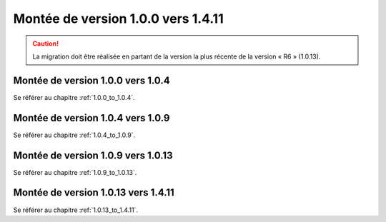 Montée de version 1.0.0 vers 1.4.11
###################################

.. caution:: La migration doit être réalisée en partant de la version la plus récente de la version « R6 » (1.0.13).

Montée de version 1.0.0 vers 1.0.4
==================================

Se référer au chapitre :ref:`1.0.0_to_1.0.4`.

Montée de version 1.0.4 vers 1.0.9
==================================

Se référer au chapitre :ref:`1.0.4_to_1.0.9`.

Montée de version 1.0.9 vers 1.0.13
===================================

Se référer au chapitre :ref:`1.0.9_to_1.0.13`.

Montée de version 1.0.13 vers 1.4.11
====================================

Se référer au chapitre :ref:`1.0.13_to_1.4.11`.